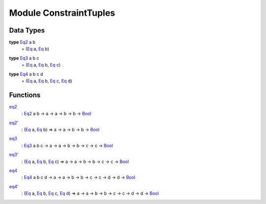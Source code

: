 .. _module-constrainttuples-44760:

Module ConstraintTuples
-----------------------

Data Types
^^^^^^^^^^

.. _type-constrainttuples-eq2-31733:

**type** `Eq2 <type-constrainttuples-eq2-31733_>`_ a b
  \= (`Eq <https://docs.daml.com/daml/reference/base.html#class-ghc-classes-eq-21216>`_ a, `Eq <https://docs.daml.com/daml/reference/base.html#class-ghc-classes-eq-21216>`_ b)

.. _type-constrainttuples-eq3-75180:

**type** `Eq3 <type-constrainttuples-eq3-75180_>`_ a b c
  \= (`Eq <https://docs.daml.com/daml/reference/base.html#class-ghc-classes-eq-21216>`_ a, `Eq <https://docs.daml.com/daml/reference/base.html#class-ghc-classes-eq-21216>`_ b, `Eq <https://docs.daml.com/daml/reference/base.html#class-ghc-classes-eq-21216>`_ c)

.. _type-constrainttuples-eq4-2935:

**type** `Eq4 <type-constrainttuples-eq4-2935_>`_ a b c d
  \= (`Eq <https://docs.daml.com/daml/reference/base.html#class-ghc-classes-eq-21216>`_ a, `Eq <https://docs.daml.com/daml/reference/base.html#class-ghc-classes-eq-21216>`_ b, `Eq <https://docs.daml.com/daml/reference/base.html#class-ghc-classes-eq-21216>`_ c, `Eq <https://docs.daml.com/daml/reference/base.html#class-ghc-classes-eq-21216>`_ d)

Functions
^^^^^^^^^

.. _function-constrainttuples-eq2-12289:

`eq2 <function-constrainttuples-eq2-12289_>`_
  \: `Eq2 <type-constrainttuples-eq2-31733_>`_ a b \-\> a \-\> a \-\> b \-\> b \-\> `Bool <https://docs.daml.com/daml/reference/base.html#type-ghc-types-bool-8654>`_

.. _function-constrainttuples-eq2tick-62955:

`eq2' <function-constrainttuples-eq2tick-62955_>`_
  \: (`Eq <https://docs.daml.com/daml/reference/base.html#class-ghc-classes-eq-21216>`_ a, `Eq <https://docs.daml.com/daml/reference/base.html#class-ghc-classes-eq-21216>`_ b) \=\> a \-\> a \-\> b \-\> b \-\> `Bool <https://docs.daml.com/daml/reference/base.html#type-ghc-types-bool-8654>`_

.. _function-constrainttuples-eq3-55736:

`eq3 <function-constrainttuples-eq3-55736_>`_
  \: `Eq3 <type-constrainttuples-eq3-75180_>`_ a b c \-\> a \-\> a \-\> b \-\> b \-\> c \-\> c \-\> `Bool <https://docs.daml.com/daml/reference/base.html#type-ghc-types-bool-8654>`_

.. _function-constrainttuples-eq3tick-75648:

`eq3' <function-constrainttuples-eq3tick-75648_>`_
  \: (`Eq <https://docs.daml.com/daml/reference/base.html#class-ghc-classes-eq-21216>`_ a, `Eq <https://docs.daml.com/daml/reference/base.html#class-ghc-classes-eq-21216>`_ b, `Eq <https://docs.daml.com/daml/reference/base.html#class-ghc-classes-eq-21216>`_ c) \=\> a \-\> a \-\> b \-\> b \-\> c \-\> c \-\> `Bool <https://docs.daml.com/daml/reference/base.html#type-ghc-types-bool-8654>`_

.. _function-constrainttuples-eq4-56779:

`eq4 <function-constrainttuples-eq4-56779_>`_
  \: `Eq4 <type-constrainttuples-eq4-2935_>`_ a b c d \-\> a \-\> a \-\> b \-\> b \-\> c \-\> c \-\> d \-\> d \-\> `Bool <https://docs.daml.com/daml/reference/base.html#type-ghc-types-bool-8654>`_

.. _function-constrainttuples-eq4tick-50089:

`eq4' <function-constrainttuples-eq4tick-50089_>`_
  \: (`Eq <https://docs.daml.com/daml/reference/base.html#class-ghc-classes-eq-21216>`_ a, `Eq <https://docs.daml.com/daml/reference/base.html#class-ghc-classes-eq-21216>`_ b, `Eq <https://docs.daml.com/daml/reference/base.html#class-ghc-classes-eq-21216>`_ c, `Eq <https://docs.daml.com/daml/reference/base.html#class-ghc-classes-eq-21216>`_ d) \=\> a \-\> a \-\> b \-\> b \-\> c \-\> c \-\> d \-\> d \-\> `Bool <https://docs.daml.com/daml/reference/base.html#type-ghc-types-bool-8654>`_
